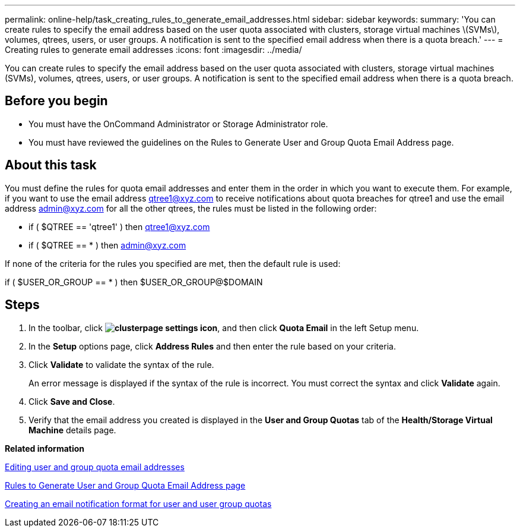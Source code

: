 ---
permalink: online-help/task_creating_rules_to_generate_email_addresses.html
sidebar: sidebar
keywords: 
summary: 'You can create rules to specify the email address based on the user quota associated with clusters, storage virtual machines \(SVMs\), volumes, qtrees, users, or user groups. A notification is sent to the specified email address when there is a quota breach.'
---
= Creating rules to generate email addresses
:icons: font
:imagesdir: ../media/

[.lead]
You can create rules to specify the email address based on the user quota associated with clusters, storage virtual machines (SVMs), volumes, qtrees, users, or user groups. A notification is sent to the specified email address when there is a quota breach.

== Before you begin

* You must have the OnCommand Administrator or Storage Administrator role.
* You must have reviewed the guidelines on the Rules to Generate User and Group Quota Email Address page.

== About this task

You must define the rules for quota email addresses and enter them in the order in which you want to execute them. For example, if you want to use the email address qtree1@xyz.com to receive notifications about quota breaches for qtree1 and use the email address admin@xyz.com for all the other qtrees, the rules must be listed in the following order:

* if ( $QTREE == 'qtree1' ) then qtree1@xyz.com
* if ( $QTREE == * ) then admin@xyz.com

If none of the criteria for the rules you specified are met, then the default rule is used:

if ( $USER_OR_GROUP == * ) then $USER_OR_GROUP@$DOMAIN

== Steps

. In the toolbar, click *image:../media/clusterpage_settings_icon.gif[]*, and then click *Quota Email* in the left Setup menu.
. In the *Setup* options page, click *Address Rules* and then enter the rule based on your criteria.
. Click *Validate* to validate the syntax of the rule.
+
An error message is displayed if the syntax of the rule is incorrect. You must correct the syntax and click *Validate* again.

. Click *Save and Close*.
. Verify that the email address you created is displayed in the *User and Group Quotas* tab of the *Health/Storage Virtual Machine* details page.

*Related information*

xref:task_editing_user_and_group_quota_email_addresses.adoc[Editing user and group quota email addresses]

xref:reference_rules_to_generate_user_and_group_quota_email_address_dialog_box.adoc[Rules to Generate User and Group Quota Email Address page]

xref:task_creating_an_email_notification_format_for_user_and_user_group_quotas.adoc[Creating an email notification format for user and user group quotas]
